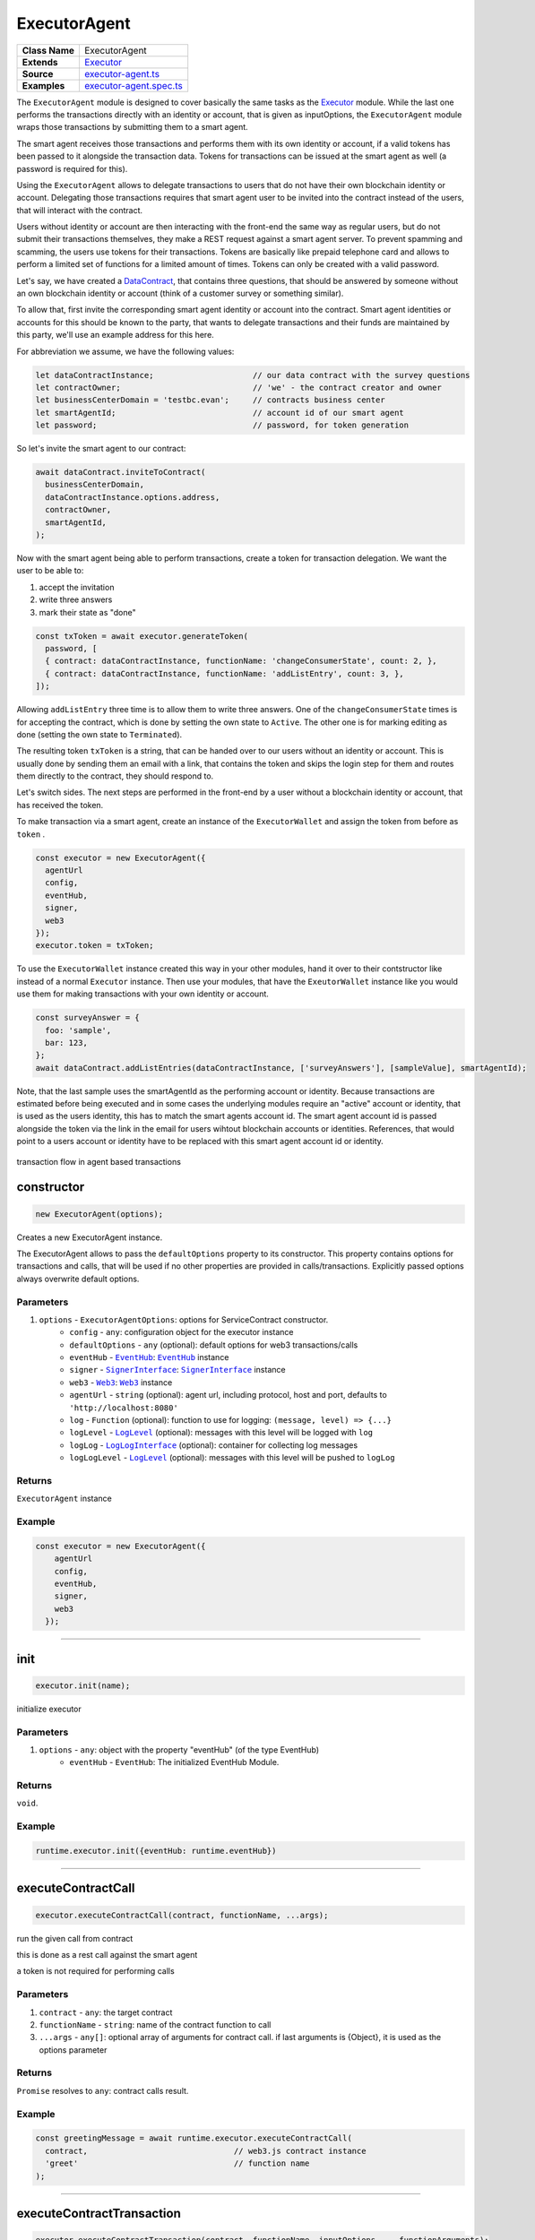 ================================================================================
ExecutorAgent
================================================================================

.. list-table:: 
   :widths: auto
   :stub-columns: 1

   * - Class Name
     - ExecutorAgent
   * - Extends
     - `Executor <../blockchain/executor.html>`_
   * - Source
     - `executor-agent.ts <https://github.com/evannetwork/api-blockchain-core/tree/master/src/contracts/executor-agent.ts>`_
   * - Examples
     - `executor-agent.spec.ts <https://github.com/evannetwork/api-blockchain-core/tree/master/src/contracts/executor-agent.spec.ts>`_


The ``ExecutorAgent`` module is designed to cover basically the same tasks as the `Executor <../blockchain/executor.html>`_ module. While the last one performs the transactions directly with an identity or account, that is given as inputOptions, the ``ExecutorAgent`` module wraps those transactions by submitting them to a smart agent.

The smart agent receives those transactions and performs them with its own identity or account, if a valid tokens has been passed to it alongside the transaction data. Tokens for transactions can be issued at the smart agent as well (a password is required for this).

Using the ``ExecutorAgent`` allows to delegate transactions to users that do not have their own blockchain identity or account. Delegating those transactions requires that smart agent user to be invited into the contract instead of the users, that will interact with the contract.

Users without identity or account are then interacting with the front-end the same way as regular users, but do not submit their transactions themselves, they make a REST request against a smart agent server. To prevent spamming and scamming, the users use tokens for their transactions. Tokens are basically like prepaid telephone card and allows to perform a limited set of functions for a limited amount of times. Tokens can only be created with a valid password.

Let's say, we have created a `DataContract <https://github.com/evannetwork/api-blockchain-core/tree/master/src/contracts/data-contract/data-contract.ts>`_, that contains three questions, that should be answered by someone without an own blockchain identity or account (think of a customer survey or something similar).

To allow that, first invite the corresponding smart agent identity or account into the contract. Smart agent identities or accounts for this should be known to the party, that wants to delegate transactions and their funds are maintained by this party, we'll use an example address for this here.

For abbreviation we assume, we have the following values:

.. code-block:: typescript

  let dataContractInstance;                     // our data contract with the survey questions
  let contractOwner;                            // 'we' - the contract creator and owner
  let businessCenterDomain = 'testbc.evan';     // contracts business center
  let smartAgentId;                             // account id of our smart agent
  let password;                                 // password, for token generation

So let's invite the smart agent to our contract:

.. code-block:: typescript

    await dataContract.inviteToContract(
      businessCenterDomain,
      dataContractInstance.options.address,
      contractOwner,
      smartAgentId,
    );

Now with the smart agent being able to perform transactions, create a token for transaction delegation. We want the user to be able to:

#. accept the invitation
#. write three answers
#. mark their state as "done"

.. code-block:: typescript

  const txToken = await executor.generateToken(
    password, [
    { contract: dataContractInstance, functionName: 'changeConsumerState', count: 2, },
    { contract: dataContractInstance, functionName: 'addListEntry', count: 3, },
  ]);

Allowing ``addListEntry`` three time is to allow them to write three answers. One of the ``changeConsumerState`` times is for accepting the contract, which is done by setting the own state to ``Active``. The other one is for marking editing as done (setting the own state to ``Terminated``).

The resulting token ``txToken`` is a string, that can be handed over to our users without an identity or account. This is usually done by sending them an email with a link, that contains the token and skips the login step for them and routes them directly to the contract, they should respond to.

Let's switch sides. The next steps are performed in the front-end by a user without a blockchain identity or account, that has received the token.

To make transaction via a smart agent, create an instance of the ``ExecutorWallet`` and assign the token from before as ``token`` .

.. code-block:: typescript
  
  const executor = new ExecutorAgent({
    agentUrl
    config,
    eventHub,
    signer,
    web3
  });
  executor.token = txToken;

To use the ``ExecutorWallet`` instance created this way in your other modules, hand it over to their contstructor like instead of a normal ``Executor`` instance. Then use your modules, that have the ``ExeutorWallet`` instance like you would use them for making transactions with your own identity or account.

.. code-block:: typescript

  const surveyAnswer = {
    foo: 'sample',
    bar: 123,
  };
  await dataContract.addListEntries(dataContractInstance, ['surveyAnswers'], [sampleValue], smartAgentId);

Note, that the last sample uses the smartAgentId as the performing account or identity. Because transactions are estimated before being executed and in some cases the underlying modules require an "active" account or identity, that is used as the users identity, this has to match the smart agents account id. The smart agent account id is passed alongside the token via the link in the email for users wihtout blockchain accounts or identities. References, that would point to a users account or identity have to be replaced with this smart agent account id or identity.


.. figure::  ../_static/agent_tx_transparent.png
   :align:   center
   :alt: transaction flow in agent based transactions

   transaction flow in agent based transactions


.. _executor_agent_constructor:

constructor
================================================================================

.. code-block:: typescript

  new ExecutorAgent(options);

Creates a new ExecutorAgent instance.

The ExecutorAgent allows to pass the ``defaultOptions`` property to its constructor. This property contains options for transactions and calls, that will be used if no other properties are provided in calls/transactions. Explicitly passed options always overwrite default options.

----------
Parameters
----------

#. ``options`` - ``ExecutorAgentOptions``: options for ServiceContract constructor.
    * ``config`` - ``any``: configuration object for the executor instance
    * ``defaultOptions`` - ``any`` (optional): default options for web3 transactions/calls
    * ``eventHub`` - |source eventHub|_: |source eventHub|_ instance
    * ``signer`` - |source signerInterface|_: |source signerInterface|_ instance
    * ``web3`` - |source web3|_: |source web3|_ instance
    * ``agentUrl`` - ``string`` (optional): agent url, including protocol, host and port, defaults to ``'http://localhost:8080'``
    * ``log`` - ``Function`` (optional): function to use for logging: ``(message, level) => {...}``
    * ``logLevel`` - |source logLevel|_ (optional): messages with this level will be logged with ``log``
    * ``logLog`` - |source logLogInterface|_ (optional): container for collecting log messages
    * ``logLogLevel`` - |source logLevel|_ (optional): messages with this level will be pushed to ``logLog``

-------
Returns
-------

``ExecutorAgent`` instance

-------
Example
-------

.. code-block:: typescript
  
  const executor = new ExecutorAgent({
      agentUrl
      config,
      eventHub,
      signer,
      web3
    });



--------------------------------------------------------------------------------

.. _executor_agent_init:

init
===================

.. code-block:: javascript

    executor.init(name);

initialize executor

----------
Parameters
----------

#. ``options`` - ``any``: object with the property "eventHub" (of the type EventHub)
    * ``eventHub`` - ``EventHub``: The initialized EventHub Module.

-------
Returns
-------

``void``.

-------
Example
-------

.. code-block:: javascript

    runtime.executor.init({eventHub: runtime.eventHub})

------------------------------------------------------------------------------

.. _executor_agent_executeContractCall:

executeContractCall
===================

.. code-block:: javascript

    executor.executeContractCall(contract, functionName, ...args);

run the given call from contract

this is done as a rest call against the smart agent

a token is not required for performing calls

----------
Parameters
----------

#. ``contract`` - ``any``: the target contract
#. ``functionName`` - ``string``: name of the contract function to call
#. ``...args`` - ``any[]``: optional array of arguments for contract call. if last arguments is {Object}, it is used as the options parameter

-------
Returns
-------

``Promise`` resolves to ``any``: contract calls result.

-------
Example
-------

.. code-block:: javascript

    const greetingMessage = await runtime.executor.executeContractCall(
      contract,                               // web3.js contract instance
      'greet'                                 // function name
    );

------------------------------------------------------------------------------

.. _executor_agent_executeContractTransaction:

executeContractTransaction
==========================

.. code-block:: javascript

    executor.executeContractTransaction(contract, functionName, inputOptions, ...functionArguments);

execute a transaction against the blockchain, handle gas exceeded and return values from contract function

this is done as a rest call against the smart agent

transactions, that transfer EVEs to a target identity or account, will be rejected

this requires a valid token issued with ``generateToken`` beforehand, tokens can be set at the executor with:

.. code-block:: javascript

  executor.token = someToken;

----------
Parameters
----------

#. ``contract`` - ``any``: contract instance
#. ``functionName`` - ``string``: name of the contract function to call
#. ``inputOptions`` - ``any``: options object
    * ``from`` - ``string`` (optional): The address the call "transaction" should be made from.
    * ``gas`` - ``number`` (optional): The amount of gas provided with the transaction.
    * ``event`` - ``string`` (optional): The event to wait for a result of the transaction, 
    * ``getEventResult`` - ``function`` (optional): callback function which will be called when the event is triggered.
    * ``eventTimeout`` - ``number`` (optional): timeout (in ms) to wait for a event result before the transaction is marked as error
    * ``estimate`` - ``boolean`` (optional): Should the amount of gas be estimated for the transaction (overwrites ``gas`` parameter)
    * ``force`` - ``string`` (optional): Forces the transaction to be executed. Ignores estimation errors
    * ``autoGas`` - ``number`` (optional): enables autoGas 1.1 ==> adds 10% to estimated gas costs. value capped to current block.
#. ``...functionArguments`` - ``any[]``: optional arguments to pass to contract transaction

-------
Returns
-------

``Promise`` resolves to: ``no result`` (if no event to watch was given), ``the event`` (if event but no getEventResult was given), ``the`` value returned by getEventResult(eventObject).

Because an estimation is performed, even if a fixed gas cost has been set, failing transactions are rejected before being executed. This protects users from executing transactions, that consume all provided gas and fail, which is usually not intended, especially if a large amount of gas has been provided. To prevent this behavior for any reason, add a ``force: true`` to the options, though it is **not advised to do so**.

To allow to retrieve the result of a transaction, events can be used to receive values from a transaction. If an event is provided, the transaction will only be fulfilled, if the event is triggered. To use this option, the executor needs to have the ``eventHub`` property has to be set. Transactions, that contain event related options and are passed to an executor without an ``eventHub`` will be rejected immediately.

-------
Example
-------

.. code-block:: javascript

    const accountId = '0x...';
    const greetingMessage = await runtime.executor.executeContractTransaction(
      contract,                               // web3.js contract instance
      'setData',                              // function name
      { from: accountId, },                   // perform transaction with this account
      123,                                    // arguments after the options are passed to the contract
    );

Provided gas is estimated automatically with a fault tolerance of 10% and then used as `gas` limit in the transaction. For a different behavior, set `autoGas` in the transaction options:

.. code-block:: javascript

    const greetingMessage = await runtime.executor.executeContractTransaction(
      contract,                               // web3.js contract instance
      'setData',                              // function name
      { from: accountId, autoGas: 1.05, },    // 5% fault tolerance
      123,                                    // arguments after the options are passed to the contract
    );

or set a fixed gas limit:

.. code-block:: javascript

    const greetingMessage = await runtime.executor.executeContractTransaction(
      contract,                               // web3.js contract instance
      'setData',                              // function name
      { from: accountId, gas: 100000, },      // fixed gas limit
      123,                                    // arguments after the options are passed to the contract
    );

Using events for getting return values:

.. code-block:: javascript

    const contractId = await runtime.executor.executeContractTransaction(
      factory,
      'createContract', {
        from: accountId,
        autoGas: 1.1,
        event: { target: 'FactoryInterface', eventName: 'ContractCreated', },
        getEventResult: (event, args) => args.newAddress,
      },
    );


------------------------------------------------------------------------------



.. _executor_agent_executeSend:

executeSend
===================

.. code-block:: javascript

    executor.executeSend(options);

**creating contracts directly is not supported by the walled based executor, use a regular Executor for such tasks**

------------------------------------------------------------------------------



.. _executor_agent_createContract:

createContract
===================

.. code-block:: javascript

    executor.createContract(contractName, functionArguments, options);

creates a contract by contstructing creation transaction and signing it with private key of options.from

this is done as a rest call against the smart agent

transactions, that transfer EVEs to a target identity or account, will be rejected

this requires a valid token issued with ``generateToken`` beforehand, tokens can be set at the executor with:

.. code-block:: javascript

  executor.token = someToken;

----------
Parameters
----------

#. ``contractName`` - ``string``: contract name (must be available withing contract loader module)
#. ``functionArguments`` - ``any[]``: arguments for contract creation, pass empty Array if no arguments
#. ``options`` - ``any``: options object
    * ``from`` - ``string``: The address the call "transaction" should be made from.
    * ``gas`` - ``number``: Provided gas amout for contract creation.

-------
Returns
-------

``Promise`` resolves to ``any``: new contract.

-------
Example
-------

.. code-block:: javascript

    const newContractAddress = await runtime.executor.createContract(
      'Greeter',                              // contract name
      ['I am a demo greeter! :3'],            // constructor arguments
      { from: '0x...', gas: 100000, },        // gas has to be provided with a fixed value
    );




--------------------------------------------------------------------------------

.. _executor_agent_generateToken:

generateToken
================================================================================

.. code-block:: typescript

  executor.generateToken(password, functions);

generate a new token for transactions (or contract creations)

this generates a new token for the given functions, this token can be used for each requested function (either only once or multiple times, if a count > 1 has been requested)

----------
Parameters
----------

#. ``password`` - ``string``: password for token creation
#. ``functions`` - ``any[]``: array of function signatures as abi objects

-------
Returns
-------

``Promise`` returns ``string``: token for given transactions

-------
Example
-------

Tokens can be created for transactions by passing the contract and the function name to it:

.. code-block:: typescript

  const txToken = await executor.generateToken(
    password, [{ contract: contract, functionName: 'addListEntry', }]);

When the token should be able to perform those transactions multiple times, pass a count alongside:

.. code-block:: typescript

  const txToken = await executor.generateToken(
    password, [{ contract: contract, functionName: 'addListEntry', count: 3, }]);

When wanting to perform a contract creation without a factory contract, this contract has to be known to the smart agent. Then the contract name can be passed as 'signature':

.. code-block:: typescript

  cosnt ccToken = await executor.generateToken(
    password, [{ signature: 'Owned', }]);



.. required for building markup
.. |source dataContract| replace:: ``DataContract``
.. _source dataContract: ../contracts/data-contract.html

.. |source eventHub| replace:: ``EventHub``
.. _source eventHub: ../blockchain/event-hub.html

.. |source logLevel| replace:: ``LogLevel``
.. _source logLevel: ../common/logger.html#loglevel

.. |source logLogInterface| replace:: ``LogLogInterface``
.. _source logLogInterface: ../common/logger.html#logloginterface

.. |source signerInterface| replace:: ``SignerInterface``
.. _source signerInterface: ../blockchain/signer-internal.html

.. |source web3| replace:: ``Web3``
.. _source web3: https://github.com/ethereum/web3.js/
